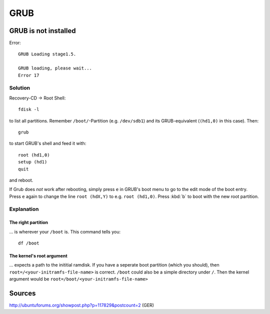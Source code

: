 ****
GRUB
****
GRUB is not installed
=====================
Error::

	GRUB Loading stage1.5.

	GRUB loading, please wait...
	Error 17

Solution
--------
Recovery-CD -> Root Shell::

	fdisk -l

to list all partitions. Remember ``/boot/``-Partition (e.g. ``/dev/sdb1``) and its GRUB-equivalent (``(hd1,0)`` in this case). Then::

	grub

to start GRUB's shell and feed it with::

	root (hd1,0)
	setup (hd1)
	quit

and reboot.

If Grub does *not* work after rebooting, simply press ``e`` in GRUB's boot menu to go to the edit mode of the boot entry. Press ``e`` again to change the line ``root (hdX,Y)`` to e.g. ``root (hd1,0)``. Press :kbd:`b` to boot with the new root partition.

Explanation
-----------
The right partition
^^^^^^^^^^^^^^^^^^^
... is wherever your ``/boot`` is. This command tells you::

    df /boot

The kernel's root argument
^^^^^^^^^^^^^^^^^^^^^^^^^^
... expects a path to the inititial ramdisk. If you have a seperate boot partition (which you should), then ``root=/<your-initramfs-file-name>`` is correct. ``/boot`` could also be a simple directory under ``/``. Then the kernel argument would be ``root=/boot/<your-initramfs-file-name>``

Sources
=======
http://ubuntuforums.org/showpost.php?p=117829&postcount=2 (GER)
